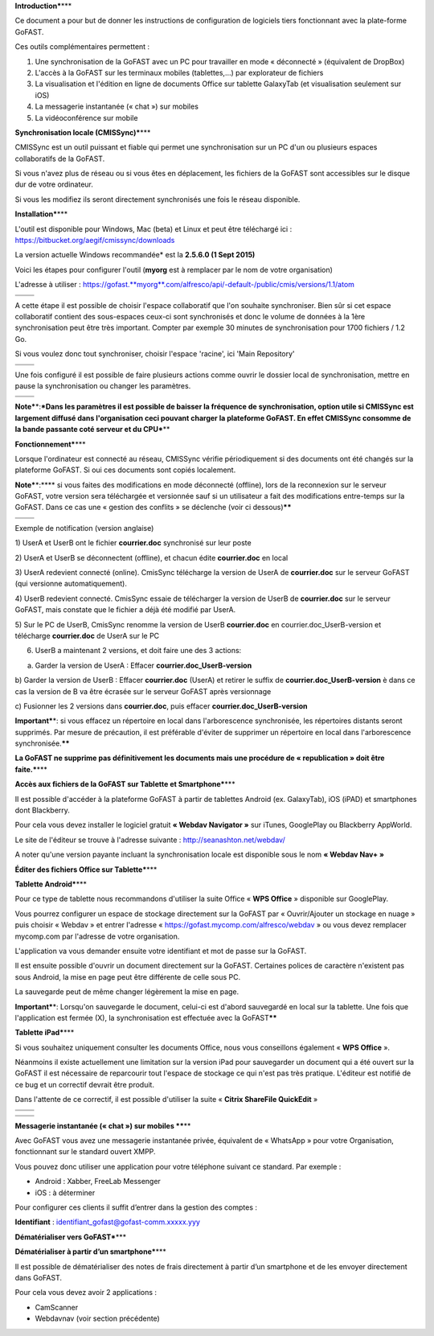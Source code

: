 **Introduction\***\ \*\*\*

Ce document a pour but de donner les instructions de configuration de
logiciels tiers fonctionnant avec la plate-forme GoFAST.

Ces outils complémentaires permettent :

1. Une synchronisation de la GoFAST avec un PC pour travailler en mode «
   déconnecté » (équivalent de DropBox)

2. L'accès à la GoFAST sur les terminaux mobiles (tablettes,…) par
   explorateur de fichiers

3. La visualisation et l'édition en ligne de documents Office sur
   tablette GalaxyTab (et visualisation seulement sur iOS)

4. La messagerie instantanée (« chat ») sur mobiles

5. La vidéoconférence sur mobile

**Synchronisation locale (CMISSync)\***\ \*\*\*

CMISSync est un outil puissant et fiable qui permet une synchronisation
sur un PC d'un ou plusieurs espaces collaboratifs de la GoFAST.

Si vous n'avez plus de réseau ou si vous êtes en déplacement, les
fichiers de la GoFAST sont accessibles sur le disque dur de votre
ordinateur.

Si vous les modifiez ils seront directement synchronisés une fois le
réseau disponible.

|image0|\ |image1|\ |image2|

**Installation\***\ \*\*\*

L'outil est disponible pour Windows, Mac (beta) et Linux et peut être
téléchargé ici : https://bitbucket.org/aegif/cmissync/downloads

La version actuelle Windows recommandée\* est la **2.5.6.0 (1 Sept
2015)**

Voici les étapes pour configurer l'outil (**myorg** est à remplacer par
le nom de votre organisation)

L'adresse à utiliser :
`https://gofast. <https://gofast.myorg.com/alfresco/api/-default-/public/cmis/versions/1.1/atom>`__\ `**myorg** <https://gofast.myorg.com/alfresco/api/-default-/public/cmis/versions/1.1/atom>`__\ `.com/alfresco/api/-default-/public/cmis/versions/1.1/atom <https://gofast.myorg.com/alfresco/api/-default-/public/cmis/versions/1.1/atom>`__

+----+------------+
+====+============+
|    | |image3|   |
+----+------------+

A cette étape il est possible de choisir l'espace collaboratif que l'on
souhaite synchroniser. Bien sûr si cet espace collaboratif contient des
sous-espaces ceux-ci sont synchronisés et donc le volume de données à la
1ère synchronisation peut être très important. Compter par exemple 30
minutes de synchronisation pour 1700 fichiers / 1.2 Go.

Si vous voulez donc tout synchroniser, choisir l'espace 'racine', ici
'Main Repository'

+----+------------+
+====+============+
|    | |image4|   |
+----+------------+

Une fois configuré il est possible de faire plusieurs actions comme
ouvrir le dossier local de synchronisation, mettre en pause la
synchronisation ou changer les paramètres.

+----+------------+
+====+============+
|    | |image5|   |
+----+------------+

**Note\***\ \*:\ ***Dans les paramètres il est possible de baisser la
fréquence de synchronisation, option utile si CMISSync est largement
diffusé dans l'organisation ceci pouvant charger la plateforme GoFAST.
En effet CMISSync consomme de la bande passante coté serveur et du
CPU***\ \*\*

|image6|

**Fonctionnement\***\ \*\*\*

Lorsque l'ordinateur est connecté au réseau, CMISSync vérifie
périodiquement si des documents ont été changés sur la plateforme
GoFAST. Si oui ces documents sont copiés localement.

|image7|

**Note\***\ \*:\ **** si vous faites des modifications en mode
déconnecté (offline), lors de la reconnexion sur le serveur GoFAST,
votre version sera téléchargée et versionnée sauf si un utilisateur a
fait des modifications entre-temps sur la GoFAST. Dans ce cas une «
gestion des conflits » se déclenche (voir ci dessous)\ **\*\***

+----+------------+
+====+============+
|    | |image8|   |
+----+------------+

Exemple de notification (version anglaise)

1) UserA et UserB ont le fichier **courrier.doc** synchronisé sur leur
poste

2) UserA et UserB se déconnectent (offline), et chacun édite
**courrier.doc** en local

3) UserA redevient connecté (online). CmisSync télécharge la version de
UserA de **courrier.doc** sur le serveur GoFAST (qui versionne
automatiquement).

4) UserB redevient connecté. CmisSync essaie de télécharger la version
de UserB de **courrier.doc** sur le serveur GoFAST, mais constate que le
fichier a déjà été modifié par UserA.

5) Sur le PC de UserB, CmisSync renomme la version de UserB
**courrier.doc** en courrier.doc\_UserB-version et télécharge
**courrier.doc** de UserA sur le PC

6) UserB a maintenant 2 versions, et doit faire une des 3 actions:

a) Garder la version de UserA : Effacer **courrier.doc\_UserB-version**

b) Garder la version de UserB : Effacer **courrier.doc** (UserA) et
retirer le suffix de **courrier.doc\_UserB-version** è dans ce cas la
version de B va être écrasée sur le serveur GoFAST après versionnage

c) Fusionner les 2 versions dans **courrier.doc**, puis effacer
**courrier.doc\_UserB-version**

**Important\***\ \*: si vous effacez un répertoire en local dans
l'arborescence synchronisée, les répertoires distants seront supprimés.
Par mesure de précaution, il est préférable d'éviter de supprimer un
répertoire en local dans l'arborescence synchronisée.\ **\*\***

**La GoFAST ne supprime pas définitivement les documents mais une
procédure de « republication » doit être faite.\***\ \*\*\*

**Accès aux fichiers de la GoFAST sur Tablette et Smartphone\***\ \*\*\*

Il est possible d'accéder à la plateforme GoFAST à partir de tablettes
Android (ex. GalaxyTab), iOS (iPAD) et smartphones dont Blackberry.

Pour cela vous devez installer le logiciel gratuit **« Webdav Navigator
»** sur iTunes, GooglePlay ou Blackberry AppWorld.

Le site de l'éditeur se trouve à l'adresse suivante :
http://seanashton.net/webdav/

A noter qu'une version payante incluant la synchronisation locale est
disponible sous le nom **« Webdav Nav+ »**

|image9|

|image10|

**Éditer des fichiers Office sur Tablette\***\ \*\*\*

**Tablette Android\***\ \*\*\*

Pour ce type de tablette nous recommandons d'utiliser la suite Office «
**WPS Office** » disponible sur GooglePlay.

Vous pourrez configurer un espace de stockage directement sur la GoFAST
par « Ouvrir/Ajouter un stockage en nuage » puis choisir « Webdav » et
entrer l'adresse « https://gofast.mycomp.com/alfresco/webdav » ou vous
devez remplacer mycomp.com par l'adresse de votre organisation.

|image11|\ |image12|\ L'application va vous demander ensuite votre
identifiant et mot de passe sur la GoFAST.

Il est ensuite possible d'ouvrir un document directement sur la GoFAST.
Certaines polices de caractère n'existent pas sous Android, la mise en
page peut être différente de celle sous PC.

La sauvegarde peut de même changer légèrement la mise en page.

**Important\***\ \*: Lorsqu'on sauvegarde le document, celui-ci est
d'abord sauvegardé en local sur la tablette. Une fois que l'application
est fermée (X), la synchronisation est effectuée avec la
GoFAST\ **\*\***

**Tablette iPad\***\ \*\*\*

Si vous souhaitez uniquement consulter les documents Office, nous vous
conseillons également « **WPS Office** ».

Néanmoins il existe actuellement une limitation sur la version iPad pour
sauvegarder un document qui a été ouvert sur la GoFAST il est nécessaire
de reparcourir tout l'espace de stockage ce qui n'est pas très pratique.
L'éditeur est notifié de ce bug et un correctif devrait être produit.

Dans l'attente de ce correctif, il est possible d'utiliser la suite «
**Citrix ShareFile QuickEdit** »

+----+-------------+
+====+=============+
|    | |image13|   |
+----+-------------+

+----+-------------+
+====+=============+
|    | |image14|   |
+----+-------------+

**Messagerie instantanée (« chat ») sur mobiles \*\***\ \*\*

|image15|

Avec GoFAST vous avez une messagerie instantanée privée, équivalent de «
WhatsApp » pour votre Organisation, fonctionnant sur le standard ouvert
XMPP.

Vous pouvez donc utiliser une application pour votre téléphone suivant
ce standard. Par exemple :

-  Android : Xabber, FreeLab Messenger

-  iOS : à déterminer

Pour configurer ces clients il suffit d’entrer dans la gestion des
comptes :

**Identifiant** : identifiant\_gofast@gofast-comm.xxxxx.yyy

**Dématérialiser vers GoFAST\***\ \*\*\*

**Dématérialiser à partir d’un smartphone\***\ \*\*\*

Il est possible de dématérialiser des notes de frais directement à
partir d’un smartphone et de les envoyer directement dans GoFAST.

Pour cela vous devez avoir 2 applications :

-  CamScanner

-  Webdavnav (voir section précédente)

.. |image0| image:: img/mobilite/wps7DA7.tmp.jpg
.. |image1| image:: img/mobilite/wps7DB8.tmp.jpg
.. |image2| image:: img/mobilite/wps7DB9.tmp.jpg
.. |image3| image:: img/mobilite/wps7DBA.tmp.jpg
.. |image4| image:: img/mobilite/wps7DBB.tmp.jpg
.. |image5| image:: img/mobilite/wps7DBC.tmp.jpg
.. |image6| image:: img/mobilite/wps7DBD.tmp.jpg
.. |image7| image:: img/mobilite/wps7DBE.tmp.jpg
.. |image8| image:: img/mobilite/wps7DBF.tmp.jpg
.. |image9| image:: img/mobilite/wps7DC0.tmp.jpg
.. |image10| image:: img/mobilite/wps7DC1.tmp.jpg
.. |image11| image:: img/mobilite/wps7DC2.tmp.png
.. |image12| image:: img/mobilite/wps7DD2.tmp.jpg
.. |image13| image:: img/mobilite/wps7DD3.tmp.jpg
.. |image14| image:: img/mobilite/wps7DD4.tmp.jpg
.. |image15| image:: img/mobilite/wps7DD5.tmp.jpg
